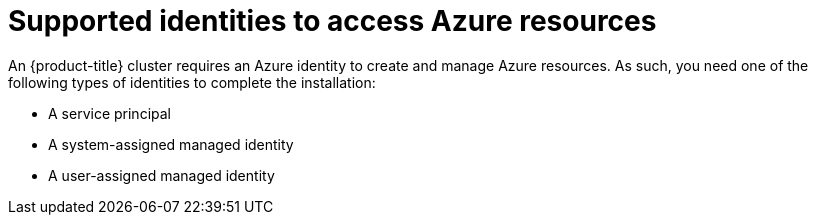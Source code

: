// Module included in the following assemblies:
//
// * installing/installing_azure/installing-azure-account.adoc

:_mod-docs-content-type: CONCEPT
[id="installation-azure-identities_{context}"]
= Supported identities to access Azure resources

An {product-title} cluster requires an Azure identity to create and manage Azure resources. As such, you need one of the following types of identities to complete the installation:

* A service principal
* A system-assigned managed identity
* A user-assigned managed identity
